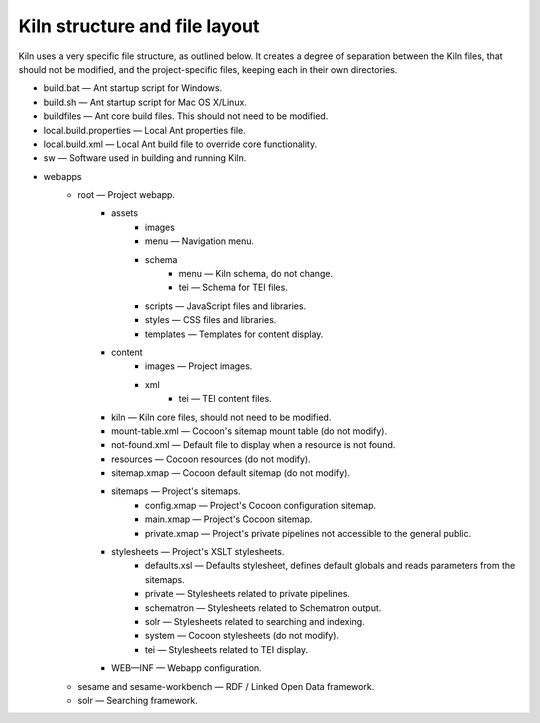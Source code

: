 .. _structure:

Kiln structure and file layout
==============================

Kiln uses a very specific file structure, as outlined below. It creates a
degree of separation between the Kiln files, that should not be modified, and
the project-specific files, keeping each in their own directories.

* build.bat — Ant startup script for Windows.
* build.sh — Ant startup script for Mac OS X/Linux.
* buildfiles — Ant core build files. This should not need to be modified.
* local.build.properties — Local Ant properties file.
* local.build.xml — Local Ant build file to override core functionality.
* sw — Software used in building and running Kiln.
* webapps
    * root — Project webapp.
        * assets
            * images
            * menu — Navigation menu.
            * schema
                * menu — Kiln schema, do not change.
                * tei — Schema for TEI files.
            * scripts — JavaScript files and libraries.
            * styles — CSS files and libraries.
            * templates — Templates for content display.
        * content
            * images — Project images.
            * xml
                * tei — TEI content files.
        * kiln — Kiln core files, should not need to be modified.
        * mount-table.xml — Cocoon's sitemap mount table (do not modify).
        * not-found.xml — Default file to display when a resource is not found.
        * resources — Cocoon resources (do not modify).
        * sitemap.xmap — Cocoon default sitemap (do not modify).
        * sitemaps — Project's sitemaps.
            * config.xmap — Project's Cocoon configuration sitemap.
            * main.xmap — Project's Cocoon sitemap.
            * private.xmap — Project's private pipelines not accessible to the
              general public.
        * stylesheets — Project's XSLT stylesheets.
            * defaults.xsl — Defaults stylesheet, defines default globals and
              reads parameters from the sitemaps.
            * private — Stylesheets related to private pipelines.
            * schematron — Stylesheets related to Schematron output.
            * solr — Stylesheets related to searching and indexing.
            * system — Cocoon stylesheets (do not modify).
            * tei — Stylesheets related to TEI display.
        * WEB—INF — Webapp configuration.
    * sesame and sesame-workbench — RDF / Linked Open Data framework.
    * solr — Searching framework.
